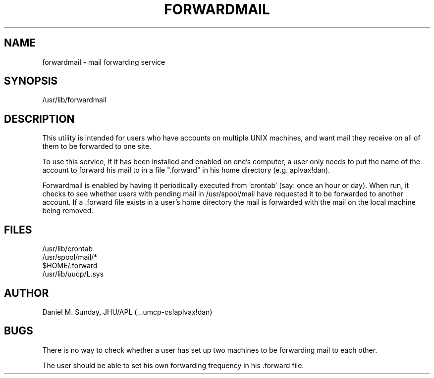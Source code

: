 .TH FORWARDMAIL 8 3/28/84
.UC 4
.SH NAME
forwardmail - mail forwarding service
.SH SYNOPSIS
/usr/lib/forwardmail
.SH DESCRIPTION
.s3
This utility is intended for users who have accounts on multiple
UNIX machines, and want mail they receive on all of them to be
forwarded to one site.
.PP
To use this service, if it has been installed and enabled on one's computer,
a user only needs to put the name of the account to forward his
mail to in a file ".forward" in his home directory (e.g. aplvax!dan).
.PP
Forwardmail is enabled by having it periodically
executed from 'crontab' (say: once an hour or day).  
When run, it checks to see whether users with pending mail 
in /usr/spool/mail have requested it to be forwarded to another account.  
If a .forward file exists in a user's home directory 
the mail is forwarded with the mail on the local machine being removed.
.SH FILES
/usr/lib/crontab
.br
/usr/spool/mail/*
.br
$HOME/.forward
.br
/usr/lib/uucp/L.sys
.SH AUTHOR
Daniel M. Sunday, JHU/APL (...umcp-cs!aplvax!dan)
.SH BUGS
There is no way to check whether a user has set up two machines to be
forwarding mail to each other.
.PP
The user should be able to set his own forwarding frequency in
his .forward file.

